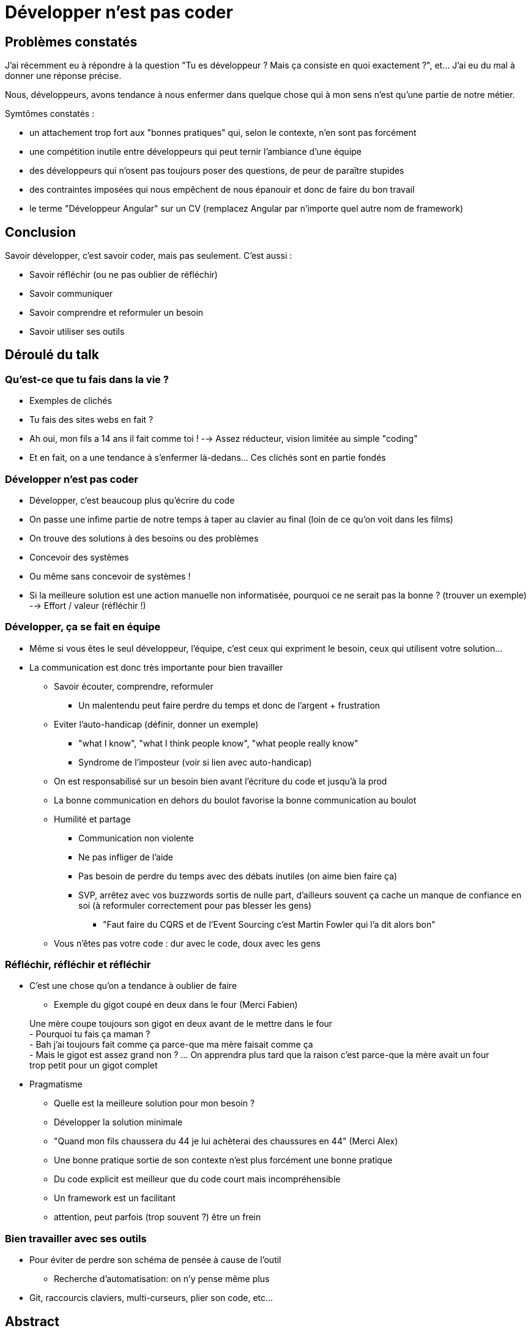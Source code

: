 # Développer n'est pas coder

## Problèmes constatés

J'ai récemment eu à répondre à la question "Tu es développeur ? Mais ça consiste en quoi exactement ?", et... J'ai eu du mal à donner une réponse précise.


Nous, développeurs, avons tendance à nous enfermer dans quelque chose qui à mon sens n'est qu'une partie de notre métier.

Symtômes constatés :

- un attachement trop fort aux "bonnes pratiques" qui, selon le contexte, n'en sont pas forcément
- une compétition inutile entre développeurs qui peut ternir l'ambiance d'une équipe
- des développeurs qui n'osent pas toujours poser des questions, de peur de paraître stupides
- des contraintes imposées qui nous empêchent de nous épanouir et donc de faire du bon travail
- le terme "Développeur Angular" sur un CV (remplacez Angular par n'importe quel autre nom de framework)

## Conclusion

Savoir développer, c'est savoir coder, mais pas seulement. C'est aussi :

- Savoir réfléchir (ou ne pas oublier de réfléchir)
- Savoir communiquer
- Savoir comprendre et reformuler un besoin
- Savoir utiliser ses outils

## Déroulé du talk

### Qu'est-ce que tu fais dans la vie ?
- Exemples de clichés
    - Tu fais des sites webs en fait ?
    - Ah oui, mon fils a 14 ans il fait comme toi !
    --> Assez réducteur, vision limitée au simple "coding"
- Et en fait, on a une tendance à s'enfermer là-dedans... Ces clichés sont en partie fondés

### Développer n'est pas coder
- Développer, c'est beaucoup plus qu'écrire du code
    - On passe une infime partie de notre temps à taper au clavier au final (loin de ce qu'on voit dans les films)
    - On trouve des solutions à des besoins ou des problèmes
        - Concevoir des systèmes
        - Ou même sans concevoir de systèmes !
            - Si la meilleure solution est une action manuelle non informatisée, pourquoi ce ne serait pas la bonne ? (trouver un exemple)
            --> Effort / valeur (réfléchir !)

### Développer, ça se fait en équipe
* Même si vous êtes le seul développeur, l'équipe, c'est ceux qui expriment le besoin, ceux qui utilisent votre solution...
* La communication est donc très importante pour bien travailler
    ** Savoir écouter, comprendre, reformuler
        *** Un malentendu peut faire perdre du temps et donc de l'argent + frustration
    ** Eviter l'auto-handicap (définir, donner un exemple)
        *** "what I know", "what I think people know", "what people really know"
        *** Syndrome de l'imposteur (voir si lien avec auto-handicap)
    ** On est responsabilisé sur un besoin bien avant l'écriture du code et jusqu'à la prod
    ** La bonne communication en dehors du boulot favorise la bonne communication au boulot
    ** Humilité et partage
        *** Communication non violente
        *** Ne pas infliger de l'aide
        *** Pas besoin de perdre du temps avec des débats inutiles (on aime bien faire ça)
        *** SVP, arrêtez avec vos buzzwords sortis de nulle part, d'ailleurs souvent ça cache un manque de confiance en soi (à reformuler correctement pour pas blesser les gens)
            **** "Faut faire du CQRS et de l'Event Sourcing c'est Martin Fowler qui l'a dit alors bon"
    ** Vous n'êtes pas votre code : dur avec le code, doux avec les gens

### Réfléchir, réfléchir et réfléchir
* C'est une chose qu'on a tendance à oublier de faire
    ** Exemple du gigot coupé en deux dans le four (Merci Fabien)
____
Une mère coupe toujours son gigot en deux avant de le mettre dans le four +
- Pourquoi tu fais ça maman ? +
- Bah j'ai toujours fait comme ça parce-que ma mère faisait comme ça +
- Mais le gigot est assez grand non ?
... On apprendra plus tard que la raison c'est parce-que la mère avait un four trop petit pour un gigot complet
____
* Pragmatisme
    ** Quelle est la meilleure solution pour mon besoin ?
    ** Développer la solution minimale
        ** "Quand mon fils chaussera du 44 je lui achèterai des chaussures en 44" (Merci Alex)
    ** Une bonne pratique sortie de son contexte n'est plus forcément une bonne pratique
    ** Du code explicit est meilleur que du code court mais incompréhensible
    ** Un framework est un facilitant
        ** attention, peut parfois (trop souvent ?) être un frein

### Bien travailler avec ses outils
* Pour éviter de perdre son schéma de pensée à cause de l'outil
    ** Recherche d'automatisation: on n'y pense même plus
* Git, raccourcis claviers, multi-curseurs, plier son code, etc...

## Abstract

____
Qu'est-ce que tu fais dans la vie ? +
- Je suis développeur".
____
La réponse à cette question peut souvent paraître floue pour une personne extérieure à notre monde.
D'ailleurs, j'ai moi-même du mal à y répondre avec précision.
Et vous, avez-vous vraiment en tête toutes les facettes de notre métier ?

## Message pour le comité



# Mes notes en vrac

```
Code Dammit!

- Eviter de se perdre dans son schéma de pensée
	-> Dessiner, schématiser
	-> Raccourcis dans l'IDE
		-> Se forcer à les utiliser : Key promoter
		-> Key promoter
		-> Le pair programming permet de rester concentrer : Driver/Navigator -> Le navigator n'est pas contraint par l'outil il est libre de réfléchir
	- Bonne utilisation de l'outil de versionning
		-> Petits incréments pour limiter la "charge mentale"
		-> Git dammit!

- COM-MU-NI-CA-TION
	- Ne pas avoir peur de poser des questions
		-> Humilité
		-> schéma "what I know", "what I think people know", "what people really know"
	- Savoir se remettre en question
	- Ne pas infliger de l'aide, VS Eviter le "c'est pas mon taf" -> ne pas se mettre dos à dos
	- Discuter, s'intéresser aux gens : meilleure communication en dehors du boulot = meilleure commiunication au boulot


- Revenir aux bases
	- Savoir initialiser un projet (comment on reconnait quelqu'un qui fait souvent des Katas ?)
- Faire des tests
	- TDD
		-> Fonctions plus pures
		-> (trouver d'autres arguments)
- Avoir une vision assez lointaine de ce qu'on développe
	-> Développe l'esprit critique
	-> responsabilise le développeur
	-> Limite le "bus factor"
- Avoir confiance en son code
	-> Tests
	-> Je dois pouvoir casser du code et être alerté -> jouer avec le code
- Réfléchir
	-> Pourquoi je fais ça ?
	-> Pourquoi faire ?
	-> Exemple du gigot coupé en deux dans le four
	-> Un enfant pose tout le temps la questions "pourquoi" -> "parce-que c'est comme ça" - MAUVAISE REPONSE
- Vous n'êtes pas votre code. Dur avec le code, doux avec les gens
	-> faire preuve de bienveillance
	-> Exemples...
- Revue de code
	- ...
- Méthode RoundUp => On tape dans le tas
 - Maîtriser ses outils
Fonctions petites, ok ; fonctions trop petites, non!
Quand mon fils Chaussera du 44 je lui achèterai les chaussures adaptées
- Trop factoriser c'est pas bien
- plier son code
- multi-curseur
- limiter les débats (inutiles) de style, etc... non t'as pas la plus grosse
-


Bien travailler avec ses outils
	- Pourquoi ?
		- pour éviter de se perdre dans son schéma de pensée
		- Etre rapide et efficace
	- Comment ?
		- Se forcer à utiliser les fonctionnalités de ses outils
			- Key promoter
			- Pair programming (permet de partager)
		- Maîtriser l'outil de versionning (Git Dammit!)

Bien travailler avec les autres

Bien travailler avec soi-même

--

Talk : Je suis développeur
Titre alternatif: "Qu'est-ce que tu fais dans la vie ?"

- Abstract "Qu'est-ce que tu fais dans la vie ? - Je suis développeur". La réponse à cette question peut souvent paraître floue pour une personne extérieure à notre monde. Mais au fait, avez-vous vraiment en tête toutes les facettes de notre métier ?

- La vision que les autres ont de notre métier
    - Assez réductrice
    - "pisseur de code"
    - "Ah mon fils aussi fait des sites webs, il a 14 ans il adore ça !"
- Ecrire du code, c'est un petit pourcentage du temps alloué à notre métier
- Lister les qualités requises pour bien exercer le métier de développeur
    - On aime les choses bien faites (trop ? Peut devenir un défaut)
    - La passion
        - Dopage émotionnel, augmente notre performance
        - Peut parfois mener à la surexcitation, overengineering (j'ai fait ça au cas où... Good bike / bad bike)
    - Esprit critique
        - On développe une solution à un problème et pas "sur un framework"
            - Bannissez moi le terme "Développeur Angular" svp
    - Communication
        - Savoir écouter, comprendre, reformuler
        - Savoir exprimer ses idées avec précision
            - Un malentendu peut faire perdre du temps et donc de l'argent + frustration
    - Savoir apprendre, rester à jour
        - Partager avec la communauté
        - Rares sont les métiers où la communauté est si présente
    - Bienveillance
        - Dur avec le code, doux avec les gens
    - Prévoyant
        - Les décisions peuvent changer d'un jour à l'autre... prévoir orthogonalité et réversibilité


--

Psychologie !
- télomères petits si stress https://nathalierapoporthubschman.com/2016/02/14/meditation-et-sante-les-effets-antistress-de-la-meditation-sur-les-chromosomes/
- Recherche d'automatisation ! nage kata no kata
- Amour et compassion : Environnement plus important que le mental (trouver des exemples)
- Enlever la toxicité pour augmenter la performance => Si j'aime pas faire un truc je vais mal le faire
- "On a toujours fait comme ça" NOPE
- approche holistique (creuser)
- Principe de Peter (explication par quelqu'un qui sait pas trop mais qui croit qui sait tout)
- Entretien semi-dirigé : qu'est-ce que j'aime vraiment faire ? En tirer des conclusions
- Copier les bons, c'est bien et nécessaire
- Dopage émotionnel => nous permet d'être plus productif. Ex: le stress de la deadline (des exams, etc) augmente la concentration.
- Découpage de grosses tâches en petites (Petits jeux).
- Confiance en soi = notion de temps passé à continuer à rater (pour sûrement au final réussir)
- Engagement (charge)
- Auto handicap : défense psychique protégeant l'estime de soi ou l'image de soi envers autrui, particulièrement versus inquiétude, peur, mesure note / groupe etc..
- Paresse sociale : Expérience de Maximilien Ringelmann (les boeufs qui tractent) + effet témoin (expérience de la fumée sur les pompiers, qui se connaissent, 2+1, etc..)
- Pyramide de Maslow (à quoi l'argent que je gagné me sert dans cette pyramide)

```
